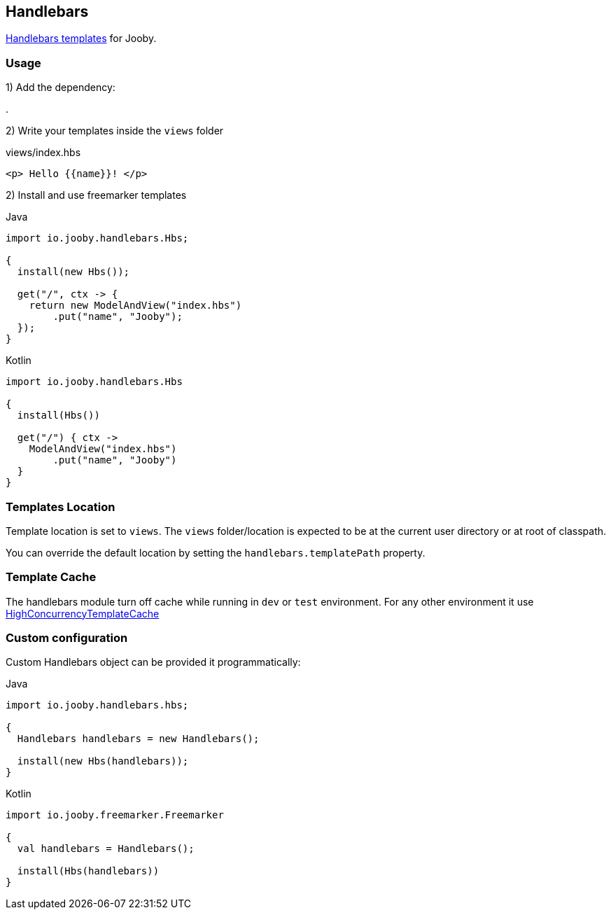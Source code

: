 == Handlebars

https://github.com/jknack/handlebars.java[Handlebars templates] for Jooby.

=== Usage

1) Add the dependency:

[dependency, artifactId="jooby-handlebars"]
.

2) Write your templates inside the `views` folder

.views/index.hbs
[source, html]
----
<p> Hello {{name}}! </p>
----

2) Install and use freemarker templates

.Java
[source, java, role="primary"]
----
import io.jooby.handlebars.Hbs;

{
  install(new Hbs());

  get("/", ctx -> {
    return new ModelAndView("index.hbs")
        .put("name", "Jooby");
  });
}
----

.Kotlin
[source, kt, role="secondary"]
----
import io.jooby.handlebars.Hbs

{
  install(Hbs())
  
  get("/") { ctx ->
    ModelAndView("index.hbs")
        .put("name", "Jooby")
  }
}
----

=== Templates Location

Template location is set to `views`. The `views` folder/location is expected to be at the current
user directory or at root of classpath.

You can override the default location by setting the `handlebars.templatePath` property.

=== Template Cache

The handlebars module turn off cache while running in `dev` or `test` environment. For any other
environment it use https://github.com/jknack/handlebars.java#the-cache-system[HighConcurrencyTemplateCache]

=== Custom configuration

Custom Handlebars object can be provided it programmatically:

.Java
[source, java, role="primary"]
----
import io.jooby.handlebars.hbs;

{
  Handlebars handlebars = new Handlebars();

  install(new Hbs(handlebars));
}
----

.Kotlin
[source, kt, role="secondary"]
----
import io.jooby.freemarker.Freemarker

{
  val handlebars = Handlebars();
 
  install(Hbs(handlebars))
}
----
